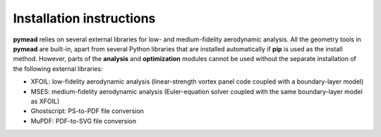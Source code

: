 =========================
Installation instructions
=========================

**pymead** relies on several external libraries for low- and medium-fidelity
aerodynamic analysis. All the geometry tools in **pymead** are built-in, apart
from several Python libraries that are installed automatically if **pip** is used
as the install method. However, parts of the **analysis** and **optimization** modules
cannot be used without the separate installation of the following external libraries:

- XFOIL: low-fidelity aerodynamic analysis (linear-strength vortex panel code coupled
  with a boundary-layer model)
- MSES: medium-fidelity aerodynamic analysis (Euler-equation solver coupled with the
  same boundary-layer model as XFOIL)
- Ghostscript: PS-to-PDF file conversion
- MuPDF: PDF-to-SVG file conversion
